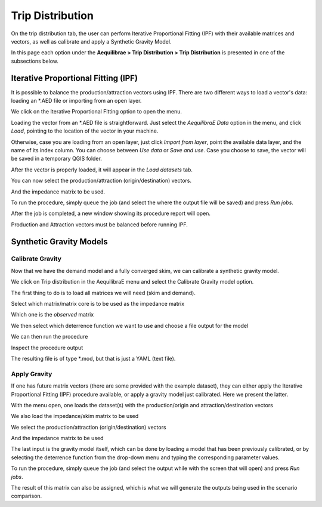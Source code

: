 Trip Distribution
=================

On the trip distribution tab, the user can perform Iterative Proportional Fitting (IPF)
with their available matrices and vectors, as well as calibrate and apply a Synthetic Gravity
Model.

In this page each option under the **Aequilibrae > Trip Distribution > Trip Distribution** is
presented in one of the subsections below.

.. image:: ../images/tripdistribution-menu.png
    :width: 241
    :align: center
    :alt: trip_distribution_menu

Iterative Proportional Fitting (IPF)
------------------------------------
It is possible to balance the production/attraction vectors using IPF. There are two different
ways to load a vector's data: loading an \*.AED file or importing from an open layer. 

We click on the Iterative Proportional Fitting option to open the menu.

Loading the vector from an \*.AED file is straightforward. Just select the *AequilibraE Data* option
in the menu, and click *Load*, pointing to the location of the vector in your machine.

.. image:: ../images/tripdistribution-ipf-1.png
    :width: 513
    :align: center
    :alt: ipf_1

Otherwise, case you are loading from an open layer, just click *Import from layer*,
point the available data layer, and the name of its index column. You can choose between *Use data*
or *Save and use*. Case you choose to save, the vector will be saved in a temporary QGIS folder.

.. image:: ../images/tripdistribution-ipf-2.png
    :width: 513
    :align: center
    :alt: ipf_2

After the vector is properly loaded, it will appear in the *Load datasets* tab.

.. image:: ../images/tripdistribution-ipf-3.png
    :width: 513
    :align: center
    :alt: ipf_3

You can now select the production/attraction (origin/destination) vectors.

.. image:: ../images/tripdistribution-ipf-4.png
    :width: 513
    :align: center
    :alt: ipf_4

And the impedance matrix to be used.

.. image:: ../images/tripdistribution-ipf-5.png
    :width: 513
    :align: center
    :alt: ipf_5

To run the procedure, simply queue the job (and select the where the output file will be saved) 
and press *Run jobs*.

.. image:: ../images/tripdistribution-ipf-6.png
    :width: 513
    :align: center
    :alt: ipf_6

After the job is completed, a new window showing its procedure report will open.

.. image:: ../images/tripdistribution-ipf-7.png
    :width: 513
    :align: center
    :alt: ipf_7

.. note::
Production and Attraction vectors must be balanced before running IPF. 

Synthetic Gravity Models
------------------------

.. _siouxfalls-gravity-model-calibration:

Calibrate Gravity
~~~~~~~~~~~~~~~~~
Now that we have the demand model and a fully converged skim, we can calibrate a
synthetic gravity model.

We click on Trip distribution in the AequilibraE menu and select the Calibrate
Gravity model option.

The first thing to do is to load all matrices we will need (skim and demand).

.. image:: ../images/calibrate_matrix_load_matrices.png
    :width: 513
    :align: center
    :alt: calibrate_matrix_load_matrices

Select which matrix/matrix core is to be used as the impedance matrix

.. image:: ../images/calibrate_matrix_choose_skims.png
    :width: 513
    :align: center
    :alt: calibrate_matrix_choose_skims

Which one is the *observed* matrix

.. image:: ../images/calibrate_matrix_choose_observed.png
    :width: 513
    :align: center
    :alt: calibrate_matrix_choose_observed

We then select which deterrence function we want to use and choose a file output
for the model

.. image:: ../images/calibrate_matrix_choose_output.png
    :width: 1286
    :align: center
    :alt: calibrate_matrix_choose_output

We can then run the procedure

.. image:: ../images/calibrate_matrix_run.png
    :width: 513
    :align: center
    :alt: calibrate_matrix_run

Inspect the procedure output

.. image:: ../images/calibrate_matrix_inspect_report.png
    :width: 845
    :align: center
    :alt: calibrate_matrix_inspect_report

The resulting file is of type \*.mod, but that is just a YAML (text file).

.. image:: ../images/calibrate_matrix_model_result.png
    :width: 704
    :align: center
    :alt: calibrate_matrix_model_result

.. _siouxfalls-forecast:

Apply Gravity
~~~~~~~~~~~~~
If one has future matrix vectors (there are some provided with the example
dataset), they can either apply the Iterative Proportional Fitting (IPF)
procedure available, or apply a gravity model just calibrated. Here we present
the latter.

.. image:: ../images/apply_gravity_menu.png
    :width: 616
    :align: center
    :alt: apply_gravity_menu

With the menu open, one loads the dataset(s) with the production/origin and
attraction/destination vectors

.. image:: ../images/apply_gravity_load_vectors.png
    :width: 1061
    :align: center
    :alt: apply_gravity_load_vectors

We also load the impedance/skim matrix to be used

.. image:: ../images/apply_gravity_load_skims.png
    :width: 1033
    :align: center
    :alt: apply_gravity_load_skims

We select the production/attraction (origin/destination) vectors

.. image:: ../images/apply_gravity_select_vectors.png
    :width: 535
    :align: center
    :alt: apply_gravity_select_vectors

And the impedance matrix to be used

.. image:: ../images/apply_gravity_select_impedance_matrix.png
    :width: 513
    :align: center
    :alt: apply_gravity_select_impedance_matrix

The last input is the gravity model itself, which can be done by loading a
model that has been previously calibrated, or by selecting the deterrence
function from the drop-down menu and typing the corresponding parameter values.

.. image:: ../images/apply_gravity_configure_model.png
    :width: 526
    :align: center
    :alt: apply_gravity_configure_model

To run the procedure, simply queue the job (and select the output while with the
screen that will open) and press *Run jobs*.

.. image:: ../images/apply_gravity_queue_model.png
    :width: 1116
    :align: center
    :alt: apply_gravity_queue_model


The result of this matrix can also be assigned, which is what we will generate
the outputs being used in the scenario comparison.